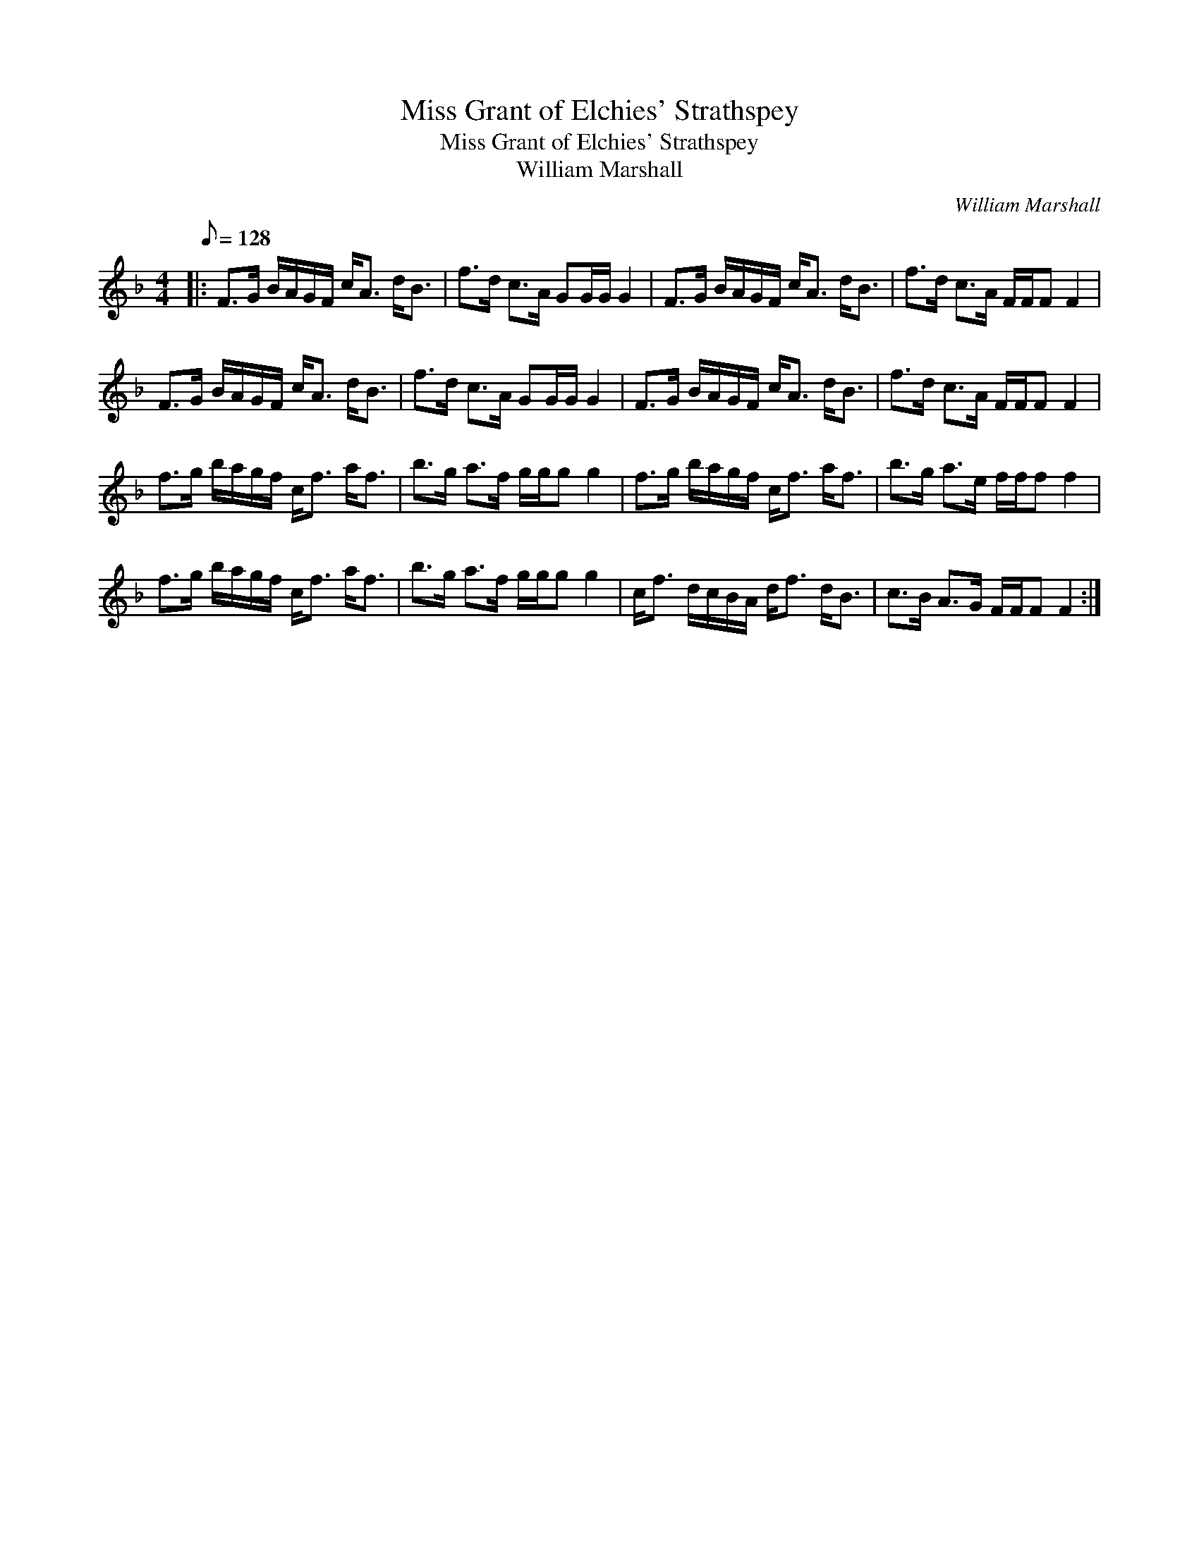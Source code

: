 X:1
T:Miss Grant of Elchies' Strathspey
T:Miss Grant of Elchies' Strathspey
T:William Marshall
C:William Marshall
L:1/8
Q:1/8=128
M:4/4
K:F
V:1 treble 
V:1
|: F>G B/A/G/F/ c<A d<B | f>d c>A GG/G/ G2 | F>G B/A/G/F/ c<A d<B | f>d c>A F/F/F F2 | %4
 F>G B/A/G/F/ c<A d<B | f>d c>A GG/G/ G2 | F>G B/A/G/F/ c<A d<B | f>d c>A F/F/F F2 | %8
 f>g b/a/g/f/ c<f a<f | b>g a>f g/g/g g2 | f>g b/a/g/f/ c<f a<f | b>g a>e f/f/f f2 | %12
 f>g b/a/g/f/ c<f a<f | b>g a>f g/g/g g2 | c<f d/c/B/A/ d<f d<B | c>B A>G F/F/F F2 :| %16

